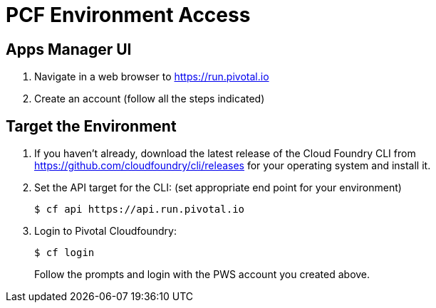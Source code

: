 = PCF Environment Access

== Apps Manager UI

. Navigate in a web browser to https://run.pivotal.io
. Create an account (follow all the steps indicated)

== Target the Environment

. If you haven't already, download the latest release of the Cloud Foundry CLI from https://github.com/cloudfoundry/cli/releases for your operating system and install it.

. Set the API target for the CLI: (set appropriate end point for your environment)
+
----
$ cf api https://api.run.pivotal.io
----

. Login to Pivotal Cloudfoundry:
+
----
$ cf login
----
+
Follow the prompts and login with the PWS account you created above.
